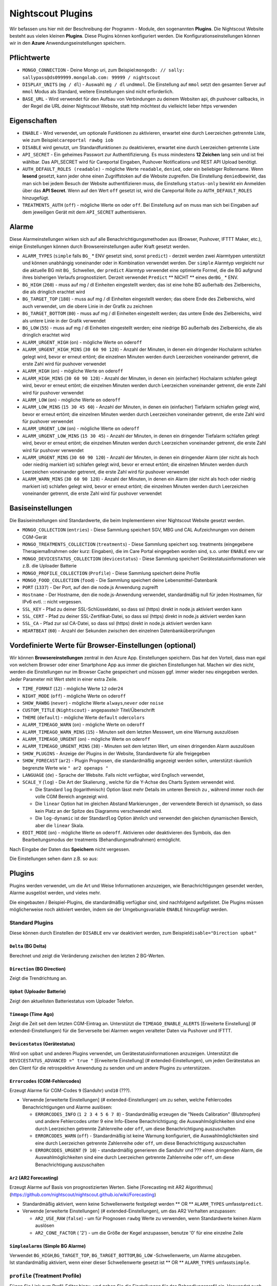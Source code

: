 Nightscout Plugins
==================

Wir befassen uns hier mit der Beschreibung der Programm - Module, den
sogenannten **Plugins**. Die Nightscout Website besteht aus vielen
kleinen **Plugins**. Diese Plugins können konfiguriert werden. Die
Konfigurationseinstellungen können wir in den **Azure**
Anwendungseinstellungen speichern.

Pflichtwerte
~~~~~~~~~~~~

-  ``MONGO_CONNECTION`` - Deine Mongo uri, zum
   Beispiel:\ ``mongodb: // sally: sallypass@ds099999.mongolab.com: 99999 / nightscout``
-  ``DISPLAY_UNITS`` (``mg / dl``) - Auswahl: ``mg / dl`` und\ ``mmol``.
   Die Einstellung auf ``mmol`` setzt den gesamten Server auf ``mmol``
   Modus als Standard, weitere Einstellungen sind nicht erforderlich.
-  ``BASE_URL`` - Wird verwendet für den Aufbau von Verbindungen zu
   deinem Websiten api, dh pushover callbacks, in der Regel die URL
   deiner Nightscout Website, statt http möchtest du vielleicht lieber
   https verwenden

Eigenschaften
~~~~~~~~~~~~~

-  ``ENABLE`` - Wird verwendet, um optionale Funktionen zu aktivieren,
   erwartet eine durch Leerzeichen getrennte Liste, wie zum
   Beispiel:\ ``careportal rawbg iob``
-  ``DISABLE`` wird genutzt, um Standardfunktionen zu deaktivieren,
   erwartet eine durch Leerzeichen getrennte Liste
-  ``API_SECRET`` - Ein geheimes Passwort zur Authentifizierung. Es muss
   mindestens **12 Zeichen** lang sein und ist frei wählbar. Das
   API\_SECRET wird für Careportal Eingaben, Pushover Notifications und
   REST API Upload benötigt.
-  ``AUTH_DEFAULT_ROLES (readable)`` - mögliche Werte ``readable``,
   ``denied``, oder ein beliebiger Rollenname. Wenn **lesend** gesetzt,
   kann jeder ohne einen Zugriffstoken auf die Website zugreifen. Die
   Einstellung ``denied``\ bewirkt, das man sich bei jedem Besuch der
   Website authentifizieren muss, die Einstellung ``status-only``
   bewirkt ein Anmelden über das **API Secret**.
   Wenn auf den Wert ``off`` gesetzt ist, wird die Careportal Rolle zu
   ``AUTH_DEFAULT_ROLES`` hinzugefügt.
-  ``TREATMENTS_AUTH`` (``off``) - mögliche Werte ``on`` oder ``off``.
   Bei Einstellung auf ``on`` muss man sich bei Eingaben auf dem
   jeweiligen Gerät mit dem ``API_SECRET`` authentisieren.

Alarme
~~~~~~

Diese Alarmeinstellungen wirken sich auf alle Benachrichtigungsmethoden
aus (Browser, Pushover, IFTTT Maker, etc.), einige Einstellungen können
durch Browsereinstellungen außer Kraft gesetzt werden.

-  ``ALARM_TYPES`` (``simple`` falls ``BG_`` \* ENV gesetzt sind, sonst
   ``predict``) - derzeit werden zwei Alarmtypen unterstützt und können
   unabhängig voneinander oder in Kombination verwendet werden. Der
   ``simple`` Alarmtyp vergleicht nur die aktuelle BG mit ``BG_``
   Schwellen, der ``predict`` Alarmtyp verwendet eine optimierte Formel,
   die die BG aufgrund ihres bisherigen Verlaufs prognostiziert. Derzeit
   verwendet ``Predict`` \*\* NICHT \*\* eines der\ ``BG_`` \* ENV.
-  ``BG_HIGH`` (``260``) - muss auf mg / dl Einheiten eingestellt
   werden; das ist eine hohe BG außerhalb des Zielbereichs, die als
   dringlich erachtet wird
-  ``BG_TARGET_TOP`` (``180``) - muss auf mg / dl Einheiten eingestellt
   werden; das obere Ende des Zielbereichs, wird auch verwendet, um die
   obere Linie in der Grafik zu zeichnen
-  ``BG_TARGET_BOTTOM`` (``80``) - muss auf mg / dl Einheiten
   eingestellt werden; das untere Ende des Zielbereichs, wird als untere
   Linie in der Grafik verwendet
-  ``BG_LOW`` (``55``) - muss auf mg / dl Einheiten eingestellt werden;
   eine niedrige BG außerhalb des Zielbereichs, die als dringlich
   erachtet wird
-  ``ALARM_URGENT_HIGH`` (``on``) - mögliche Werte ``on`` oder\ ``off``
-  ``ALARM_URGENT_HIGH_MINS`` (``30 60 90 120``) - Anzahl der Minuten,
   in denen ein dringender Hochalarm schlafen gelegt wird, bevor er
   erneut ertönt; die einzelnen Minuten werden durch Leerzeichen
   voneinander getrennt, die erste Zahl wird für pushover verwendet
-  ``ALARM_HIGH`` (``on``) - mögliche Werte ``on`` oder\ ``off``
-  ``ALARM_HIGH_MINS`` (``30 60 90 120``) - Anzahl der Minuten, in denen
   ein (einfacher) Hochalarm schlafen gelegt wird, bevor er erneut
   ertönt; die einzelnen Minuten werden durch Leerzeichen voneinander
   getrennt, die erste Zahl wird für pushover verwendet
-  ``ALARM_LOW`` (``on``) - mögliche Werte ``on`` oder\ ``off``
-  ``ALARM_LOW_MINS`` (``15 30 45 60``) - Anzahl der Minuten, in denen
   ein (einfacher) Tiefalarm schlafen gelegt wird, bevor er erneut
   ertönt; die einzelnen Minuten werden durch Leerzeichen voneinander
   getrennt, die erste Zahl wird für pushover verwendet
-  ``ALARM_URGENT_LOW`` (``on``) - mögliche Werte ``on`` oder\ ``off``
-  ``ALARM_URGENT_LOW_MINS`` (``15 30 45``) - Anzahl der Minuten, in
   denen ein dringender Tiefalarm schlafen gelegt wird, bevor er erneut
   ertönt; die einzelnen Minuten werden durch Leerzeichen voneinander
   getrennt, die erste Zahl wird für pushover verwendet
-  ``ALARM_URGENT_MINS`` (``30 60 90 120``) - Anzahl der Minuten, in
   denen ein dringender Alarm (der nicht als hoch oder niedrig markiert
   ist) schlafen gelegt wird, bevor er erneut ertönt; die einzelnen
   Minuten werden durch Leerzeichen voneinander getrennt, die erste Zahl
   wird für pushover verwendet
-  ``ALARM_WARN_MINS`` (``30 60 90 120``) - Anzahl der Minuten, in denen
   ein Alarm (der nicht als hoch oder niedrig markiert ist) schlafen
   gelegt wird, bevor er erneut ertönt; die einzelnen Minuten werden
   durch Leerzeichen voneinander getrennt, die erste Zahl wird für
   pushover verwendet

Basiseinstellungen
~~~~~~~~~~~~~~~~~~

Die Basiseinstellungen sind Standardwerte, die beim Implementieren einer
Nightscout Website gesetzt werden.

-  ``MONGO_COLLECTION`` (``entries``) - Diese Sammlung speichert SGV,
   MBG und CAL Aufzeichnungen von deinem CGM-Gerät
-  ``MONGO_TREATMENTS_COLLECTION`` (``treatments``) - Diese Sammlung
   speichert sog. treatments (eingegebene Therapiemaßnahmen oder kurz:
   Eingaben), die im Care Portal eingegeben worden sind, s.o. unter
   ``ENABLE`` env var
-  ``MONGO_DEVICESTATUS_COLLECTION`` (``devicestatus``) - Diese Sammlung
   speichert Gerätestatusinformationen wie z.B. die Uploader Batterie
-  ``MONGO_PROFILE_COLLECTION`` (``Profile``) - Diese Sammlung speichert
   deine Profile
-  ``MONGO_FOOD_COLLECTION`` (``food``) - Die Sammlung speichert deine
   Lebensmittel-Datenbank
-  ``PORT`` (``1337``) - Der Port, auf den die node.js Anwendung
   zugreift
-  ``Hostname`` - Der Hostname, den die node.js-Anwendung verwendet,
   standardmäßig null für jeden Hostnamen, für IPv6 evtl. ::
   nicht vergessen.
-  ``SSL_KEY`` - Pfad zu deiner SSL-Schlüsseldatei, so dass ssl (https)
   direkt in node.js aktiviert werden kann
-  ``SSL_CERT`` - Pfad zu deiner SSL-Zertifikat-Datei, so dass ssl
   (https) direkt in node.js aktiviert werden kann
-  ``SSL_CA`` - Pfad zur ssl CA-Datei, so dass ssl (https) direkt in
   node.js aktiviert werden kann
-  ``HEARTBEAT`` (``60``) - Anzahl der Sekunden zwischen den einzelnen
   Datenbanküberprüfungen

Vordefinierte Werte für Browser-Einstellungen (optional)
~~~~~~~~~~~~~~~~~~~~~~~~~~~~~~~~~~~~~~~~~~~~~~~~~~~~~~~~

Wir können **Browsereinstellungen** zentral in den Azure App.
Einstellungen speichern. Das hat den Vorteil, dass man egal von welchem
Browser oder einer Smartphone App aus immer die gleichen Einstellungen
hat. Machen wir dies nicht, werden die Einstellungen nur im Browser
Cache gespeichert und müssen ggf. immer wieder neu eingegeben werden.
Jeder Parameter mit Wert steht in einer extra Zeile.

-  ``TIME_FORMAT`` (``12``) - mögliche Werte ``12`` oder\ ``24``
-  ``NIGHT_MODE`` (``off``) - mögliche Werte ``on`` oder\ ``off``
-  ``SHOW_RAWBG`` (``never``) - mögliche Werte ``always``,\ ``never``
   oder ``noise``
-  ``CUSTOM_TITLE`` (``Nightscout``) - angepasste/r Titel/Überschrift
-  ``THEME`` (``default``) - mögliche Werte ``default`` oder\ ``colors``
-  ``ALARM_TIMEAGO_WARN`` (``on``) - mögliche Werte ``on`` oder\ ``off``
-  ``ALARM_TIMEAGO_WARN_MINS`` (``15``) - Minuten seit dem letzten
   Messwert, um eine Warnung auszulösen
-  ``ALARM_TIMEAGO_URGENT`` (``on``) - mögliche Werte ``on``
   oder\ ``off``
-  ``ALARM_TIMEAGO_URGENT_MINS`` (``30``) - Minuten seit dem letzten
   Wert, um einen dringenden Alarm auszulösen
-  ``SHOW_PLUGINS`` - Anzeige der Plugins in der Website, Standardwerte
   für alle freigegeben
-  ``SHOW_FORECAST`` (``ar2``) - Plugin Prognosen, die standardmäßig
   angezeigt werden sollen, unterstützt räumlich begrenzte Werte wie
   ``" ar2 openaps "``
-  ``LANGUAGE`` (``de``) - Sprache der Website. Falls nicht verfügbar,
   wird Englisch verwendet,
-  ``SCALE_Y`` (``log``) - Die Art der Skalierung , welche für die
   Y-Achse des Charts System verwendet wird.

   -  Die Standard ``log`` (logarithmisch) Option lässt mehr Details im
      unteren Bereich zu , während immer noch der volle CGM Bereich
      angezeigt wird.
   -  Die ``linear`` Option hat im gleichen Abstand Markierungen , der
      verwendete Bereich ist dynamisch, so dass kein Platz an der Spitze
      des Diagramms verschwendet wird.
   -  Die ``log-dynamic`` ist der Standard\ ``log`` Option ähnlich und
      verwendet den gleichen dynamischen Bereich, aber die ``linear``
      Skala.

-  ``EDIT_MODE`` (``on``) - mögliche Werte ``on`` oder\ ``off``.
   Aktivieren oder deaktivieren des Symbols, das den Bearbeitungsmodus
   der treatments (Behandlungsmaßnahmen) ermöglicht.

Nach Eingabe der Daten das **Speichern** nicht vergessen.

Die Einstellungen sehen dann z.B. so aus:

|azure_app_entries|

Plugins
~~~~~~~

Plugins werden verwendet, um die Art und Weise Informationen anzuzeigen,
wie Benachrichtigungen gesendet werden, Alarme ausgelöst werden, und
vieles mehr.

Die eingebauten / Beispiel-Plugins, die standardmäßig verfügbar sind,
sind nachfolgend aufgelistet. Die Plugins müssen möglicherweise noch
aktiviert werden, indem sie der Umgebungsvariable ``ENABLE`` hinzugefügt
werden.

Standard Plugins
^^^^^^^^^^^^^^^^

Diese können durch Einstellen der ``DISABLE`` env var deaktiviert
werden, zum Beispiel\ ``disable="Direction upbat"``

``Delta`` (BG Delta)
''''''''''''''''''''

Berechnet und zeigt die Veränderung zwischen den letzten 2 BG-Werten.

``Direction`` (BG Direction)
''''''''''''''''''''''''''''

Zeigt die Trendrichtung an.

``Upbat`` (Uploader Batterie)
'''''''''''''''''''''''''''''

Zeigt den aktuellsten Batteriestatus vom Uploader Telefon.

``Timeago`` (Time Ago)
''''''''''''''''''''''

Zeigt die Zeit seit dem letzten CGM-Eintrag an. Unterstützt die
``TIMEAGO_ENABLE_ALERTS`` [Erweiterte Einstellung] (#
extended-Einstellungen) für die Serverseite bei Alarmen wegen veralteter
Daten via Pushover und IFTTT.

``Devicestatus`` (Gerätestatus)
'''''''''''''''''''''''''''''''

Wird von ``upbat`` und anderen Plugins verwendet, um
Gerätestatusinformationen anzuzeigen. Unterstützt die
``DEVICESTATUS_ADVANCED =" true "`` [Erweiterte Einstellung] (#
extended-Einstellungen), um jeden Gerätestatus an den Client für die
retrospektive Anwendung zu senden und um andere Plugins zu unterstützen.

``Errorcodes`` (CGM-Fehlercodes)
''''''''''''''''''''''''''''''''

Erzeugt Alarme für CGM-Codes ``9`` (Sanduhr) und\ ``10`` (???).

-  Verwende [erweiterte Einstellungen] (# extended-Einstellungen) um zu
   sehen, welche Fehlercodes Benachrichtigungen und Alarme auslösen:

   -  ``ERRORCODES_INFO`` (``1 2 3 4 5 6 7 8``) - Standardmäßig erzeugen
      die "Needs Calibration" (Blutstropfen) und andere Fehlercodes
      unter 9 eine Info-Ebene Benachrichtigung; die Auswahlmöglichkeiten
      sind eine durch Leerzeichen getrennte Zahlenreihe oder ``off``, um
      diese Benachrichtigung auszuschalten
   -  ``ERRORCODES_WARN`` (``off``) - Standardmäßig ist keine Warnung
      konfiguriert, die Auswahlmöglichkeiten sind eine durch Leerzeichen
      getrennte Zahlenreihe oder ``off``, um diese Benachrichtigung
      auszuschalten
   -  ``ERRORCODES_URGENT`` (``9 10``) - standardmäßig generieren die
      Sanduhr und ??? einen dringenden Alarm, die Auswahlmöglichkeiten
      sind eine durch Leerzeichen getrennte Zahlenreihe oder ``off``, um
      diese Benachrichtigung auszuschalten

``Ar2`` (AR2 Forecasting)
'''''''''''''''''''''''''

Erzeugt Alarme auf Basis von prognostizierten Werten. Siehe [Forecasting
mit AR2 Algorithmus]
(https://github.com/nightscout/nightscout.github.io/wiki/Forecasting)

-  Standardmäßig aktiviert, wenn keine Schwellenwerte festgelegt werden
   \*\* OR \*\* ``ALARM_TYPES`` umfasst\ ``predict``.
-  Verwende [erweiterte Einstellungen] (# extended-Einstellungen), um
   das AR2 Verhalten anzupassen:

   -  ``AR2_USE_RAW`` (``false``) - um für Prognosen ``rawbg`` Werte zu
      verwenden, wenn Standardwerte keinen Alarm auslösen
   -  ``AR2_CONE_FACTOR`` ( '2') - um die Größe der Kegel anzupassen,
      benutze '0' für eine einzelne Zeile

``Simplealarms`` (Simple BG Alarme)
'''''''''''''''''''''''''''''''''''

| Verwendet ``BG_HIGH``,\ ``BG_TARGET_TOP``,
  ``BG_TARGET_BOTTOM``,\ ``BG_LOW`` -Schwellenwerte, um Alarme
  abzugeben.
| Ist standardmäßig aktiviert, wenn einer dieser Schwellenwerte gesetzt
  ist \*\* OR \*\* ``ALARM_TYPES`` umfasst\ ``simple``.

``profile`` (Treatment Profile)
^^^^^^^^^^^^^^^^^^^^^^^^^^^^^^^

Fügen Sie Link zum Profil-Editor hinzu, und geben Sie die Einstellungen
für das Behandlungsprofil ein. Verwendet auch die erweiterte
Einstellung:

-  ``PROFILE_HISTORY`` (``off``) - mögliche Werte ``on`` oder ``off``.
   Aktivieren / Deaktivieren der NS-Fähigkeit zur Protokollierung Ihrer
   Profile (noch experimentell)
-  ``PROFILE_MULTIPLE`` (``off``) - mögliche Werte ``on`` oder ``off``.
   Aktivieren / Deaktivieren der NS-Fähigkeit zum Handhaben und
   Umschalten zwischen mehreren Behandlungsprofilen

Erweiterte Plugins:
^^^^^^^^^^^^^^^^^^^

``Careportal`` (Careportal)
'''''''''''''''''''''''''''

Eine optionale Form, Therapiemaßnahmen einzugeben.

``Boluscalc`` (de: Bolus Rechner)
'''''''''''''''''''''''''''''''''

Nightscout berechnet anhand bestimmter Vorgaben die zu verabreichende
Bolusmenge.

``Food`` (de: Nahrungsmittel)
'''''''''''''''''''''''''''''

Wir können über den ``Nahrungsmittel - Editor`` siehe () Mahlzeiten mit
Angabe von Kohlenhydraten eingeben

``rawbg`` (Roh Blutzuckerwerte)
'''''''''''''''''''''''''''''''

Berechnet Roh Blutzuckerwerte mit Sensor und Kalibrierungsaufzeichnungen
und zeigt alternative Werte mit Verzerrungspegel an.

``Iob`` (en: Insulin-on-Board, de: Wirksames Insulin)
'''''''''''''''''''''''''''''''''''''''''''''''''''''

Fügt die IOB Pillbox Visualisierung im Browser ein und berechnet das
noch wirksame Bolus Insulin, welches von anderen Plugins verwendet
werden kann. Verwendet Eingaben mit Insulindosen und der ``dia``
und\ ``sens`` Felder aus dem [Behandlungsprofil] (# behandlungs Profil).

``Cob`` (Carbs-on-Board)
''''''''''''''''''''''''

Fügt die COB Pillbox Visualisierung im Browser ein und berechnet Werte,
die von anderen Plugins verwendet werden können. Verwendet Eingaben
(treatments) mit carb Angaben und der ``carbs_hr``,\ ``carbratio`` und
``sens`` Felder aus dem [Behandlungsprofil] (# Behandlungs Profil).

``Bwp`` (BolusExpert Vorschau)
''''''''''''''''''''''''''''''

Dieses Plugin hat erstens den Zweck, Alarme automatisch schlafen zu
legen, wenn das CGM zwar hohe Blutzuckerwerte anzeigt, es aber noch
ausreichend Insulin an Bord (IOB) gibt und zweitens, um Benutzer darauf
hinzuweisen, dass es günstig sein könnte, den Blutzucker mit einem
Blutzuckermessgerät zu bestimmen und Insulin laut Berechnung durch die
Insulinpumpe oder wie von medizinischem Fachpersonal empfohlen
abzugeben. \*\*\* Die vom Plugin zur Verfügung gestellten Werte sind als
Hinweis gedacht basierend auf CGM-Daten und der Insulinempfindlichkeit,
die du konfiguriert hast, sie sind nicht als Empfehlung für die
Bolus-Berechnung gedacht. \*\*\* Das Plugin berechnet die Bolus-Menge,
wenn der Wert über dem von dir angegebenen Zielwert liegt, erzeugt
Alarme, wenn du Prüfung und die Abgabe eines Bolus in Betracht ziehen
solltest, und Alarme snoozes, wenn genug IOB vorliegt, um eine hohe BG
zu decken. Verwendet die Ergebnisse des ``iob`` Plugin und\ ``sens``,
``target_high`` und\ ``target_low`` Felder aus dem [Behandlungsprofil]
(# behandlungs Profil). Defaults, die mit angepasst werden können
[erweiterte Einstellung] (# extended-Einstellungen)

-  ``BWP_WARN`` (``0.50``) - Wenn ``BWP`` größer ist als der
   ``BWP_WARN`` wird ein Warnalarm ausgelöst.
-  ``BWP_URGENT`` (``1.00``) - Wenn ``BWP`` größer als dieser Wert ist,
   wird\ ``ein dringender Alarm BWP_URGENT`` ausgelöst.
-  ``BWP_SNOOZE_MINS`` (``10``) - Die Anzahl der Minuten, in der kein
   Alarm ausgelöst wird, wenn noch genügend IOB vorhanden ist, um eine
   hohe BG abzudecken.
-  ``BWP_SNOOZE`` - (``0.10``) Wenn BG höher als die ``target_high``
   und\ ``BWP`` < ``BWP_SNOOZE`` Alarme für\ ``BWP_SNOOZE_MINS`` werden
   snoozed ist.
-  

``Cage`` (en: Cannula Age, de: Pumpenkatheter Setz-Alter)
'''''''''''''''''''''''''''''''''''''''''''''''''''''''''

Berechnet die Anzahl der Stunden seit der letzten ``Site Change``
Eingabe/Bearbeitung, die aufgezeichnet wurde.

-  ``CAGE_ENABLE_ALERTS`` (``false``) - Wenn du stattdessen auf ``true``
   einstellst, kannst du dich an einen Katheterwechsel erinnern lassen.
-  ``CAGE_INFO`` (``44``) - Wenn die hinter ``CAGE_INFO`` eingestellte
   Stundenanzahl mit der Zahl seit dem letzten ``Website Change``
   übereinstimmt, wirst du an einen demnächst fälligen Katheterwechsel
   erinnert.
-  ``CAGE_WARN`` (``48``) - Wenn die hinter ``CAGE_WARN`` eingestellte
   Stundenanzahl mit der Zeit seit dem letzten ``Website Change``
   übereinstimmt, wirst du an den nun fälligen Katheterwechsel erinnert.
-  ``CAGE_URGENT`` (``72``) - Wenn die hinter ``CAGE_URGENT``
   eingestellte Stundenanzahl die Zeit seit dem letzten
   ``Website Change`` erreicht, wird von da ab eine dauerhafte Warnung
   ausgegeben, dass der Katheterwechsel überfällig ist.
-  ``CAGE_DISPLAY`` (``hours``) - Mögliche Werte sind "Stunden" oder
   "Tage". Wenn "Tage" ausgewählt ist und das Alter des Katheters größer
   ist als 24-Stunden, wird in Tagen und Stunden angezeigt.

``Sage`` (Sensor-Alter)
'''''''''''''''''''''''

Berechnet die Anzahl der Tage und Stunden seit der letzten
``Sensor Starten`` und\ ``Sensor Change`` Eingabe/Bearbeitung, die
aufgezeichnet wurde.

-  ``SAGE_ENABLE_ALERTS`` (``false``) - Stattdessen auf ``true``
   eingestellt, kannst du dich an einen Sensorwechsel erinnern lassen.
-  ``SAGE_INFO`` (``144``) - Wenn die hinter ``SAGE_INFO`` eingestellte
   Stundenanzahl mit der Zeit seit dem letzten dokumentierten
   Sensorwechsel bzw. Sensorstart übereinstimmt, wirst du an einen
   demnächst fälligen Sensorwechsel erinnert.
-  ``SAGE_WARN`` (``164``) - Wenn die hinter ``SAGE_WARN`` eingestellte
   Stundenanzahl mit der Zeit seit dem letzten Sensorwechsel bzw. -start
   übereinstimmt, wirst du an den nun fälligen Sensorwechsel oder
   -neustart erinnert.
-  ``SAGE_URGENT`` (``166``) - Wenn die hinter ``SAGE_URGENT``
   eingestellte Stundenanzahl erreicht ist, wird der Benutzer dauerhaft
   an einen überfälligen Wechsel/Neustart erinnert.

``Iage`` (Insulin-Alter)
''''''''''''''''''''''''

Berechnet die Anzahl der Tage und Stunden seit der letzten
``Insulin Change`` Eingabe, die aufgezeichnet wurde.

-  ``IAGE_ENABLE_ALERTS`` (``false``) - Stattdessen auf ``true``
   eingestellt, kannst du dich an einen Insulinreservoirwechsel erinnern
   lassen.
-  ``IAGE_INFO`` (``44``) - Wenn die hinter ``IAGE_INFO`` eingestellte
   Stundenanzahl mit der Zeit seit dem letzten dokumentierten
   ``Insulin Change`` übereinstimmt, wirst du an einen demnächst
   fälligen Reservoirwechsel erinnert.
-  ``IAGE_WARN`` (``48``) - Wenn die hinter ``IAGE_WARN`` eingestellte
   Stundenanzahl mit der Zeit seit dem letzten ``Insulin Change``
   übereinstimmt, wirst du an den nun fälligen Reservoirwechsel
   erinnert.
-  ``IAGE_URGENT`` (``72``) - Wenn die hinter ``IAGE_URGENT``
   eingestellte Stundenanzahl mit der dokumentierten ``Insulin Change``
   Stundenanzahl übereinstimmt, wirst du dauerhaft an einen überfälligen
   Reservoirwechsel erinnert.

``Treatmentnotify`` (Behandlung Benachrichtigungen)
'''''''''''''''''''''''''''''''''''''''''''''''''''

Erzeugt Benachrichtigungen, wenn eine Therapiemaßnahme eingegeben wurde,
und legt Alarme für bestimmte Minuten nach einer Eingabe schlafen. Die
Standardeinstellung ist 10 Minuten und kann über
``TREATMENTNOTIFY_SNOOZE_MINS`` [Erweiterte Einstellung] (#
extended-Einstellungen) verändert werden.

``Basal`` (Basal-Profil)
''''''''''''''''''''''''

Fügt ein Textfeld, eine sog. Pillbox, für das Basalinsulin ein, in dem
du die aktuelle Basalrate ablesen kannst. Außerdem ermöglicht es dem
``bwp`` Plugin, Vorschläge für eine temporäre Basalkorrektur zu
berechnen. Verwendet das ``basal`` Feld aus dem [Behandlungsprofil] (#
behandlungs Profil). Es nutzt auch die erweiterte Einstellung:

-  ``BASAL_RENDER`` (``none``) - Mögliche Werte sind
   ``none``,\ ``default`` oder ``icicle`` (invertiert, auf den Kopf
   gestellt)

``Bridge`` (Share2Nightscout Brücke)
''''''''''''''''''''''''''''''''''''

Die Share2Nightscout Bridge Funktionalität ist derzeit nur für Dexcom
Share Benutzer interessant. Die Verbindung zum Dexcom G5 System wird
über diesen Weg konfiguriert. Um die Bridge Funktionalität nutzen zu
können, müssen wir **bridge** zu ENABLE in den App-Einstellungen
hinzufügen. Die Einstellungen erfolgen über die ``Connection Strings``.

-  ``BRIDGE_USER_NAME`` - Dein Benutzername für den Share-Dienst
-  ``BRIDGE_PASSWORD`` - Dein Passwort für den Share-Dienst
-  ``BRIDGE_INTERVAL`` (``150000`` \* 2,5 Minuten \*) - Die Wartezeit
   zwischen den Updates
-  ``BRIDGE_MAX_COUNT`` ( '1') - Die maximale Anzahl der Datensätze pro
   Update
-  ``BRIDGE_FIRST_FETCH_COUNT`` (``3``) - Ändert Brigde\_Max\_Count nur
   während des ersten Updates
-  ``BRIDGE_MAX_FAILURES`` (``3``) - Die Anzahl der Fehlversuche, bevor
   aufgegeben wird
-  ``BRIDGE_MINUTES`` (``1400``) - Das Zeitfenster für die Suche nach
   neuen Updates (Standard ist ein Tag in Minuten)

``Mmconnect`` (MiniMed Connect-Brücke)
''''''''''''''''''''''''''''''''''''''

Überträgt Echtzeit MiniMed Connect Daten vom Medtronic Carelink-Server
an Nightscout ([mehr lesen]
(https://github.com/mddub/minimed-connect-to-nightscout))

-  ``MMCONNECT_USER_NAME`` - Dein Benutzername für CareLink® Connect
-  ``MMCONNECT_PASSWORD`` - Dein Passwort für CareLink® Connect
-  ``MMCONNECT_INTERVAL`` (``60000`` \* 1 Minute \*) - Anzahl der
   Millisekunden zwischen den einzelnen Anfragen an den CareLink® Server
-  ``MMCONNECT_MAX_RETRY_DURATION`` (``32``) - Maximale Gesamtanzahl der
   Sekunden, nach denen bei fehlgeschlagenen Anfragen aufgegeben wird
-  ``MMCONNECT_SGV_LIMIT`` (``24``) - Maximale Anzahl der letzten
   Sensorwerte, die bei jeder Anfrage gesendet werden
-  ``MMCONNECT_VERBOSE`` - Setze dies auf" true ", um Informationen über
   CareLink® Anfragen auf der Konsole wiederzugeben.
-  ``MMCONNECT_STORE_RAW_DATA`` - Setze dies auf" true ", um Rohdaten zu
   speichern, die von CareLink®
   als\ ``Typ: "carelink_raw"``\ Datenbankeinträge zurück kommen
   (nützlich für die Entwicklung).

``Pump`` (Pumpenüberwachung)
''''''''''''''''''''''''''''

Allgemeingültige Pumpenüberwachung für OpenAPS, MiniMed Connect,
RileyLink, t:slim, mit mehr auf dem Weg

-  Erfordert ``DEVICESTATUS_ADVANCED =" true "``
-  ``PUMP_ENABLE_ALERTS`` (``false``) - Auf ``true`` werden Anzeigen
   über die Pumpenbatterie und das -reservoir bereitgestellt.
-  ``PUMP_FIELDS`` (``reservoir battery``) - Diese Felder werden
   standardmäßig angezeigt. Wähle aus: ``reservoir``,\ ``battery``,
   ``clock``,\ ``status`` und ``device``
-  ``PUMP_RETRO_FIELDS`` (``reservoir battery clock``) - Die Textfelder,
   die im Retro-Modus angezeigt werden. Jede der oben genannten
   Möglichkeiten.
-  ``PUMP_WARN_CLOCK`` (``30``) - Die Anzahl der Minuten, die
   verstrichen sein müssen, bevor ein Alarm ausgelöst wird
-  ``PUMP_URGENT_CLOCK`` (``60``) - Die Anzahl der Minuten, die
   verstrichen sein müssen, bevor ein dringender Alarm ausgelöst wird
-  ``PUMP_WARN_RES`` (``10``) - Bei Unterschreiten der ausgewählten
   Insulinrestmenge im Reservoir wird eine Warnung ausgelöst.
-  ``PUMP_URGENT_RES`` ( '5') - Bei Unterschreiten der ausgewählten
   Insulinrestmenge wird ein dringender Alarm ausgelöst.
-  ``PUMP_WARN_BATT_P`` (``30``) - Bei Unterschreiten der ausgewählten
   Restleistung der Pumpenbatterie in % wird eine Warnung ausgelöst.
-  ``PUMP_URGENT_BATT_P`` (``20``) - Bei Unterschreiten der ausgewählten
   Restleistung der Batterie in % wird ein dringender Alarm ausgelöst.
-  ``PUMP_WARN_BATT_V`` (``1.35``) - Bei Unterschreiten der ausgewählten
   Restleistung der Pumpenbatterie in Voltzahl (falls Prozent nicht
   verfügbar ist) wird eine Warnung ausgelöst.
-  ``PUMP_URGENT_BATT_V`` (``1.30``) - Bei Unterschreiten der
   ausgewählten Restleistung der Batterie in Voltzahl (falls Prozent
   nicht verfügbar ist) wird ein dringender Alarm ausgelöst.

``Openaps`` (OpenAPS)
'''''''''''''''''''''

Integrierte OpenAPS Loopüberwachung nutzt diese erweiterten
Einstellungen:

-  ``DEVICESTATUS_ADVANCED =" true "`` muss gesetzt werden
-  ``OPENAPS_ENABLE_ALERTS`` (``false``) - Auf ``true`` setzen, um
   benachrichtigt zu werden, wenn OpenAPS nicht loopt. Wenn du mit
   OpenAPS für einen bestimmten Zeitraum offline gehst, kannst du ein
   ``OpenAPS Offline`` Ereignis für die erwartete Dauer vom Careportal
   aus hinzufügen, um Warnmeldungen zu vermeiden.
   ``* OPENAPS_WARN`` (``30``) - Die Anzahl der Minuten seit dem letzten
   Loop, die überschreiten werden muss, bevor ein Alarm ausgelöst wird
   ``* OPENAPS_URGENT`` (``60``) - Die Anzahl der Minuten seit dem
   letzten Loop, die überschreiten werden muss, bevor ein dringender
   Alarm ausgelöst wird
-  ``OPENAPS_FIELDS``
   (``status-symbol status-label iob meal-assist rssi``) - Die
   standardmäßig angezeigten Textfelder. Jedes der folgenden Felder ist
   möglich: ``status-symbol``,\ ``status-label``,
   ``iob``,\ ``meal-assist``, ``freq`` und\ ``rssi``
-  ``OPENAPS_RETRO_FIELDS``
   (``status-symbol status-label iob meal-assist rssi``) - Die Felder,
   die im Retro-Modus angezeigt werden sollen. Jede der oben genannten
   Möglichkeiten.

``loop`` (Loop)
'''''''''''''''

| IOS Loop App-Überwachung, verwendet diese erweiterten Einstellungen:
| \* ``DEVICESTATUS_ADVANCED``\ (``true``) - als gesetzten Wert
| \* ``LOOP_ENABLE_ALERTS`` (``false``) - Auf ``true`` setzen, um
  Benachrichtigungen zu aktivieren, wenn der Loop keine Werte liefert
| \* ``LOOP_WARN`` (``30``) - Die Anzahl der Minuten seit des letzten
  Loops, die überschritten werden muss, bevor ein Alarm ausgelöst wird
| \* ``LOOP_URGENT`` (``60``) - Die Anzahl der Minuten seit des letzten
  Loops, die überschritten werden muss, bevor ein dringender Alarm
  ausgelöst wird
| \* Füge ``loop`` zu ``SHOW_FORECAST`` hinzu, um prognostizierten BZ
  anzuzeigen.

Extended Settings
~~~~~~~~~~~~~~~~~

| Einige Plugins unterstützen zusätzliche Konfigurationen mit
  zusätzlichen Umgebungsvariablen. Diese werden mit dem Namen des
  Plugins und einem ``_`` vorangestellt. Beispielsweise würde die
  Einstellung ``MYPLUGIN_EXAMPLE_VALUE = 1234`` dem ``MYPLUGIN``-Plugin
  den Befehl ``extendedSettings.exampleValue`` zur Verfügung stellen.
| Plugins haben nur Zugriff auf ihre eigenen erweiterten Einstellungen,
  alle erweiterten Einstellungen von Client-Plugins werden an den
  Browser gesendet.

Pushover
^^^^^^^^

| Zusätzlich zu den normalen web-basierten Alarmen können auch
  [Pushover] Alarme (https://pushover.net/) eingerichtet werden.
| Zuerst installierst du die Pushover-Anwendung auf deinem iOS oder
  Android-Gerät und erstellst ein Konto .

Beim Konto Login in [Pushover] (https://pushover.net/) findest du oben
links deinen User Key, du benötigst diesen Key und einen Anwendungs API
Token / Schlüssel, um dieses Setup abzuschließen.

Gehe auf [Erstellen eines Pushover Application]
(https://pushover.net/apps/build). Du benötigst nur einen Namen für die
Anwendung, um sie zu installieren, alle anderen Einstellungen kannst du
ignorieren.

Pushover ist mit folgenden Umgebungsvariablen konfiguriert:

-  ``ENABLE`` -``pushover`` sollte zu der Liste der Plugins hinzugefügt
   werden, zum Beispiel: ``ENABLE =" Pushover "``.
-  ``PUSHOVER_API_TOKEN`` - Um Pushover Benachrichtigungen zu
   ermöglichen, ist dieses Token speziell für deine erstellte Anwendung
   [Pushover] (https://pushover.net/) \*\*\* [zusätzliche Pushover
   Informationen] (# Pushover) \*\* \* unten.
-  ``PUSHOVER_USER_KEY`` - Deinen Pushover Benutzerschlüssel findest du
   in der oberen linken Ecke der [Pushover] (https://pushover.net/)
   Seite. Es kann sich dabei auch um einen Benutzerschlüssel für eine
   Pushover delivery group statt für einen einzelnen Benutzer handeln.
   Dies unterstützt auch eine durch Leerzeichen getrennte Liste von
   Schlüsseln. Um ``INFO`` Level pushes zu deaktivieren, stelle dies
   auf\ ``off``.
-  ``PUSHOVER_ALARM_KEY`` - Ein optionaler Pushover Benutzer- /
   Gruppenschlüssel wird für systemweite Alarme (level>``WARN``)
   verwendet. Wenn hier nichts definiert ist, wird ersatzweise auf
   ``PUSHOVER_USER_KEY`` zurückgegriffen. Eine mögliche Verwendung für
   dies ist, wichtige Meldungen und Alarme an einen CWD zu senden, an
   den du nicht alle Benachrichtigungen senden möchtest. Auch dies
   unterstützt eine durch Leerzeichen getrennte Liste von Schlüsseln.
   Zum Deaktivieren der Alarmpushes setze dies auf ``off``.
-  ``PUSHOVER_ANNOUNCEMENT_KEY`` - Ein optionaler Pushover Benutzer- /
   Gruppenschlüssel wird für systemweite vom Benutzer erzeugte
   Ankündigungen verwendet. Wenn hier nichts definiert ist, wird auf
   ``PUSHOVER_USER_KEY`` oder\ ``PUSHOVER_ALARM_KEY``\ zurückgegriffen.
   Dies unterstützt ebenfalls eine durch Leerzeichen getrennte Liste von
   Schlüsseln. Zum Deaktivieren setzt du dies auf ``off``.
-  ``BASE_URL`` - Wird für Pushover Rückrufe genutzt, in der Regel die
   URL deiner Nightscout Website, verwende dafür möglichst https.
-  ``API_SECRET`` - wird für die Pushover Rückrufanfrage als
   Bestätigungen verwendet für deine Identifizierung.

| Wenn du keine Infolevel Benachrichtigungen (treatments,
  Therapiemaßnahmen) erhalten möchtest, verwende
  ``PUSHOVER_USER_KEY =" off "``
| Wenn du keinen Alarm über Pushover erhalten möchtest, verwende
  ``PUSHOVER_ALARM_KEY =" off "``
| Wenn du keine Mitteilung über Pushover erhalten möchtest, verwende
  ``PUSHOVER_ANNOUNCEMENT_KEY =" off "``

Wenn nur ``PUSHOVER_USER_KEY`` gesetzt ist, wird es für alle
Info-Benachrichtigungen, Alarme und Mitteilungen verwendet werden.

Für Test / Entwicklung versuche [localtunnel] (http://localtunnel.me/).

| #### IFTTT Maker
| Zusätzlich zu den normalen web-basierten Alarmen und zu Pushover, gibt
  es auch die Integration für [IFTTT Maker] (https://ifttt.com/maker).

Mit Maker kannst du dich mit allen anderen [IFTTT Kanälen]
(https://ifttt.com/channels) verknüpfen. Zum Beispiel kannst du einen
Tweet senden, wenn es eine Warnung gibt, die Farbe von Hue Lampen
ändern, eine E-Mail oder eine SMS senden und vieles mehr.

#. Setup-IFTTT Konto: [Anmelden] (https://ifttt.com/login) oder [ein
   Konto erstellen] (https://ifttt.com/join)
#. Finde deinen Geheimschlüssel auf der [Hersteller Seite]
   (https://ifttt.com/maker)
#. Konfiguriere Nightscout mithilfe dieser Umgebungsvariablen:

-  ``ENABLE`` -``maker`` sollte zu der Liste der Plugins hinzugefügt
   werden, zum Beispiel: ``ENABLE =" maker "``.
-  ``MAKER_KEY`` - Setze diesen auf deinen Geheimschlüssel, siehe
   Schritt 2, zum
   Beispiel:\ ``MAKER_KEY = "abcMyExampleabc123defjt1DeNSiftttmak-XQb69p"``\ Dies
   unterstützt auch eine durch Leerzeichen getrennte Liste von
   Schlüsseln.
-  ``MAKER_ANNOUNCEMENT_KEY`` - Ein optionaler Maker Schlüssel wird für
   systemweite Benutzer erzeugt Ankündigungen verwendet werden. Wenn
   nicht definiert ist, wird dies auf ``MAKER_KEY`` Rückfall. Eine
   mögliche Verwendung für diese sendet wichtige Meldungen und Alarme an
   einen CWD, die Sie wollen nicht zu alle Benachrichtigungen zu senden.
   Dies ist auch eine durch Leerzeichen getrennte Liste von Schlüsseln
   unterstützen.

#. [Erstellen Sie ein Rezept] (https://ifttt.com/myrecipes/personal/new)
   oder siehe [ausführliche Anleitung] (lib / plugins / maker-setup.md #
   create-a-Rezept)

Plugins können benutzerdefinierte Ereignisse erstellen, aber alle
Ereignisse an Hersteller gesendet werden mit ``ns-`` vorangestellt
werden. Die Kern Ereignisse sind:

-  ``Ns-event`` - Dieses Ereignis wird für alle Alarme und
   Benachrichtigungen an den Hersteller-Service gesendet. Das ist gut,
   fangen alle Ereignis für die allgemeine Protokollierung.
-  ``Ns-allclear`` - Dieses Ereignis wird an den Hersteller-Service
   gesendet wird, wenn ein Alarm ack'd wurde oder wenn der Server
   startet ohne Alarme auslösen. Zum Beispiel könnten Sie mit diesem
   Ereignis ein Licht grün.
-  ``Ns-info`` - Plugins, die Benachrichtigungen auf der Infoebene
   generieren wird dieses Ereignis dazu führen, auch ausgelöst werden.
   Es wird zusätzlich zu ``ns-event`` gesendet werden.
-  ``Ns-warning`` - Alarme auf der Warnstufe mit Ursache dieses Ereignis
   auch ausgelöst werden. Es wird zusätzlich zu ``ns-event`` gesendet
   werden.
-  ``Ns-urgent`` - Alarme auf dringendes Ebene mit Ursache dieses
   Ereignis auch ausgelöst werden. Es wird zusätzlich zu ``ns-event``
   gesendet werden.
-  siehe die [vollständige Liste der Veranstaltungen] (lib / plugins /
   maker-setup.md # events)

Behandlungsprofil
~~~~~~~~~~~~~~~~~

Einige der Plugins verwenden ein Behandlungsprofil, das mit dem
***Profileditor*** bearbeitet werden kann

| Behandlungsprofil - Attribute:
| \* ``timezone`` (Zeitzone) - lokale Zeitzone. Sollte eingestellt
  werden.
| \* ``units`` (Profil - Einheiten) - Blutglukoseeinheiten, die im
  Profil verwendet werden, entweder "mgdl" oder "mmol"
| \* ``dia`` (Insulinwirkzeit) - Wert sollte die Dauer der
  Insulinwirkung bei der Berechnung, wie viel Insulin aktiv bleibt,
  sein. Die Voreinstellung beträgt 3 Stunden.
| \* ``carbs_hr`` (KH pro Stunde) - Die Anzahl der Kohlenhydrate, die
  pro Stunde verarbeitet werden, näheres siehe [#DIYPS]
  (https://diyps.org/2014/05/29/determining-your-carbohydrate-absorption-rate-diyps-lessons-learned/)

-  ``carbratio`` (KH Faktor) - Gramm pro einheit Insulin
-  ``sens`` (Insulin Sensitivität) - Um wieviel eine Einheit Insulin den
   BZ senkt
-  ``basal`` Die Basalrate, welche zur Pumpe gesendet wird
-  ``target_high`` - Oberes Ziel für Korrekturbolus.
-  ``target_low`` - Unteres Ziel für Korrekturbolus.

Einige Beispiele findet man [hier]
(https://github.com/nightscout/cgm-remote-monitor/blob/master/example-profiles.md)

Setting environment variables
~~~~~~~~~~~~~~~~~~~~~~~~~~~~~

Einfach zu emulieren auf der Kommandozeile:

::

    echo 'MONGO_CONNECTION=mongodb://sally:sallypass@ds099999.mongolab.com:99999/nightscout' >> my.env
    echo 'MONGO_COLLECTION=entries' >> my.env

Von nun an kann der Befehl ausgeführt werden:

::

    $ env $(cat my.env) PORT=1337 node server.js

Ein Hosting Provider bietet evtl. ein GUI zur Eingabe an.

Vagrant installieren
~~~~~~~~~~~~~~~~~~~~

| Optionally, use Vagrant with the included Vagrantfile and setup.sh to
  install OS and node packages to a virtual machine.
| Optional können Sie [Vagrant] (https://www.vagrantup.com/) mit der
  mitgelieferten ``Vagrantfile`` und ``setup.sh`` verwenden, um OS- und
  Knotenpakete auf einer virtuellen Maschine zu installieren.

| host$ vagrant up
| host$ vagrant ssh
| vm$ setup.sh

| Das Setup-Skript installiert die Betriebssystempakete und führt dann
  die Installation von npm durch.
| The Vagrant VM serves to your host machine only on 192.168.33.10, you
  can access the web interface on http://192.168.33.10:1337

Die Vagrant VM dient nur auf Ihrem Host-Computer mit Beispiel IP
192.168.33.10, man kann auf das Web-Interface über
http://192.168.33.10:1337 zugreifen.

.. |azure_app_entries| image:: ../images/azure/azure_app_entries.jpg

